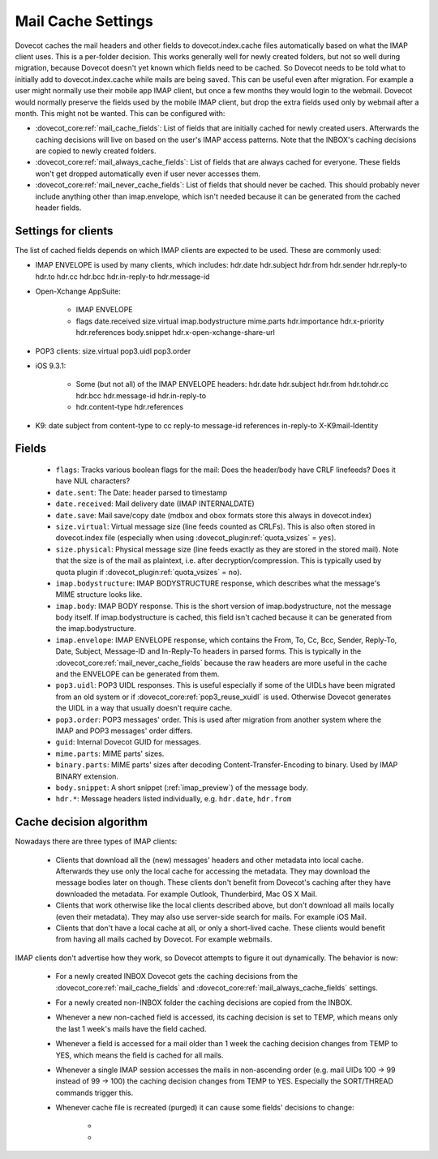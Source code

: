 .. _mail_cache_settings:

===================
Mail Cache Settings
===================

Dovecot caches the mail headers and other fields to dovecot.index.cache files automatically based on what the IMAP client uses. This is a per-folder decision. This works generally well for newly created folders, but not so well during migration, because Dovecot doesn't yet known which fields need to be cached. So Dovecot needs to be told what to initially add to dovecot.index.cache while mails are being saved. This can be useful even after migration. For example a user might normally use their mobile app IMAP client, but once a few months they would login to the webmail. Dovecot would normally preserve the fields used by the mobile IMAP client, but drop the extra fields used only by webmail after a month. This might not be wanted. This can be configured with:

* :dovecot_core:ref:`mail_cache_fields`: List of fields that are initially
  cached for newly created users. Afterwards the caching decisions will live
  on based on the user's IMAP access patterns. Note that the INBOX's caching
  decisions are copied to newly created folders.
* :dovecot_core:ref:`mail_always_cache_fields`: List of fields that are always
  cached for everyone. These fields won't get dropped automatically even if
  user never accesses them.
* :dovecot_core:ref:`mail_never_cache_fields`: List of fields that should never
  be cached. This should probably never include anything other than
  imap.envelope, which isn't needed because it can be generated from the cached
  header fields.

Settings for clients
--------------------

The list of cached fields depends on which IMAP clients are expected to be used. These are commonly used:

* IMAP ENVELOPE is used by many clients, which includes: hdr.date hdr.subject hdr.from hdr.sender hdr.reply-to hdr.to hdr.cc hdr.bcc hdr.in-reply-to hdr.message-id

* Open-Xchange AppSuite:

   * IMAP ENVELOPE

   * flags date.received size.virtual imap.bodystructure mime.parts hdr.importance hdr.x-priority hdr.references body.snippet hdr.x-open-xchange-share-url

* POP3 clients: size.virtual pop3.uidl pop3.order

* iOS 9.3.1:

   * Some (but not all) of the IMAP ENVELOPE headers: hdr.date hdr.subject hdr.from hdr.tohdr.cc hdr.bcc hdr.message-id hdr.in-reply-to
   * hdr.content-type hdr.references

* K9: date subject from content-type to cc reply-to message-id references in-reply-to X-K9mail-Identity

Fields
------

 * ``flags``: Tracks various boolean flags for the mail: Does the header/body
   have CRLF linefeeds? Does it have NUL characters?
 * ``date.sent``: The Date: header parsed to timestamp
 * ``date.received``: Mail delivery date (IMAP INTERNALDATE)
 * ``date.save``: Mail save/copy date (mdbox and obox formats store this always in
   dovecot.index)
 * ``size.virtual``: Virtual message size (line feeds counted as CRLFs). This is
   also often stored in dovecot.index file (especially when using
   :dovecot_plugin:ref:`quota_vsizes` = ``yes``).
 * ``size.physical``: Physical message size (line feeds exactly as they are
   stored in the stored mail). Note that the size is of the mail as plaintext,
   i.e. after decryption/compression. This is typically used by quota plugin if
   :dovecot_plugin:ref:`quota_vsizes` = ``no``).
 * ``imap.bodystructure``: IMAP BODYSTRUCTURE response, which describes what
   the message's MIME structure looks like.
 * ``imap.body``: IMAP BODY response. This is the short version of
   imap.bodystructure, not the message body itself. If imap.bodystructure is
   cached, this field isn't cached because it can be generated from the
   imap.bodystructure.
 * ``imap.envelope``: IMAP ENVELOPE response, which contains the From, To, Cc,
   Bcc, Sender, Reply-To, Date, Subject, Message-ID and In-Reply-To headers in
   parsed forms. This is typically in the
   :dovecot_core:ref:`mail_never_cache_fields` because the raw headers are
   more useful in the cache and the ENVELOPE can be generated from them.
 * ``pop3.uidl``: POP3 UIDL responses. This is useful especially if some of the
   UIDLs have been migrated from an old system or if
   :dovecot_core:ref:`pop3_reuse_xuidl` is used. Otherwise Dovecot generates
   the UIDL in a way that usually doesn't require cache.
 * ``pop3.order``: POP3 messages' order. This is used after migration from
   another system where the IMAP and POP3 messages' order differs.
 * ``guid``: Internal Dovecot GUID for messages.
 * ``mime.parts``: MIME parts' sizes.
 * ``binary.parts``: MIME parts' sizes after decoding Content-Transfer-Encoding
   to binary. Used by IMAP BINARY extension.
 * ``body.snippet``: A short snippet (:ref:`imap_preview`) of the message body.
 * ``hdr.*``: Message headers listed individually, e.g. ``hdr.date``,
   ``hdr.from``

Cache decision algorithm
------------------------

Nowadays there are three types of IMAP clients:

 * Clients that download all the (new) messages' headers and other metadata
   into local cache. Afterwards they use only the local cache for accessing
   the metadata. They may download the message bodies later on though. These
   clients don't benefit from Dovecot's caching after they have downloaded
   the metadata. For example Outlook, Thunderbird, Mac OS X Mail.
 * Clients that work otherwise like the local clients described above, but
   don't download all mails locally (even their metadata). They may also use
   server-side search for mails. For example iOS Mail.
 * Clients that don't have a local cache at all, or only a short-lived cache.
   These clients would benefit from having all mails cached by Dovecot.
   For example webmails.

IMAP clients don't advertise how they work, so Dovecot attempts to figure it
out dynamically. The behavior is now:

 * For a newly created INBOX Dovecot gets the caching decisions from the
   :dovecot_core:ref:`mail_cache_fields` and
   :dovecot_core:ref:`mail_always_cache_fields` settings.
 * For a newly created non-INBOX folder the caching decisions are copied from
   the INBOX.
 * Whenever a new non-cached field is accessed, its caching decision is set to
   TEMP, which means only the last 1 week's mails have the field cached.
 * Whenever a field is accessed for a mail older than 1 week the caching
   decision changes from TEMP to YES, which means the field is cached for all
   mails.
 * Whenever a single IMAP session accesses the mails in non-ascending order
   (e.g. mail UIDs 100 -> 99 instead of 99 -> 100) the caching decision changes
   from TEMP to YES. Especially the SORT/THREAD commands trigger this.
 * Whenever cache file is recreated (purged) it can cause some fields'
   decisions to change:

    * .. versionchanged:: v2.3.11 Changes YES -> TEMP if the YES decision hasn't
                          been reconfirmed for the last 30 days
                          (:dovecot_core:ref:`mail_cache_unaccessed_field_drop`).
                          Older versions changed the YES -> TEMP decision every
                          time the cache was purged, which could have happened
                          too early sometimes.
    * .. versionchanged:: v2.3.11 Changes TEMP -> NO and drops the field if it
                          hasn't been accessed for the last 60 days (2 *
                          :dovecot_core:ref:`mail_cache_unaccessed_field_drop`).
                          Older versions dropped it after 30 days (1 *
                          :dovecot_core:ref:`mail_cache_unaccessed_field_drop`).
